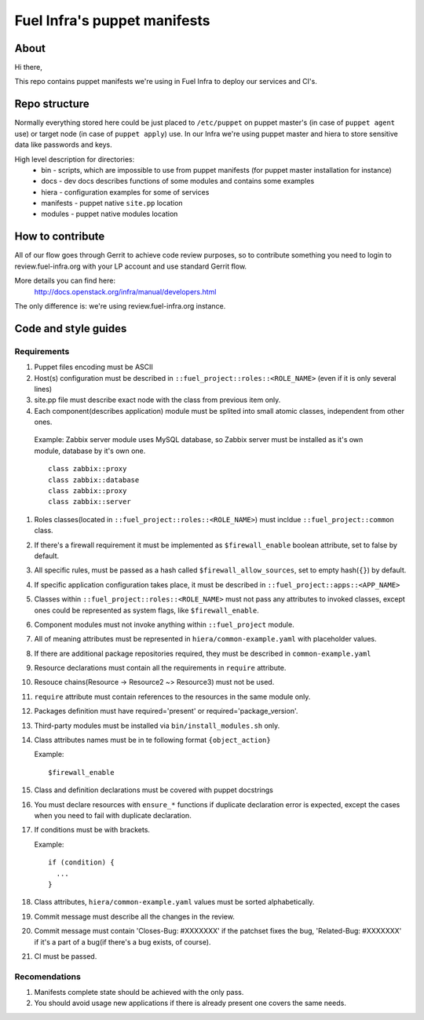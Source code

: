 Fuel Infra's puppet manifests
-----------------------------

About
=====
Hi there,

This repo contains puppet manifests we're using in Fuel Infra to deploy our
services and CI's.

Repo structure
==============
Normally everything stored here could be just placed to ``/etc/puppet`` on puppet
master's (in case of ``puppet agent`` use) or target node (in case of ``puppet
apply``) use. In our Infra we're using puppet master and hiera to store
sensitive data like passwords and keys.

High level description for directories:
 * bin - scripts, which are impossible to use from puppet manifests (for puppet
   master installation for instance)
 * docs - dev docs describes functions of some modules and contains some
   examples
 * hiera - configuration examples for some of services
 * manifests - puppet native ``site.pp`` location
 * modules - puppet native modules location

How to contribute
=================
All of our flow goes through Gerrit to achieve code review purposes, so to
contribute something you need to login to review.fuel-infra.org with your LP
account and use standard Gerrit flow.

More details you can find here:
  http://docs.openstack.org/infra/manual/developers.html
The only difference is: we're using review.fuel-infra.org instance.

Code and style guides
=====================

Requirements
~~~~~~~~~~~~

#) Puppet files encoding must be ASCII
#) Host(s) configuration must be described in
   ``::fuel_project::roles::<ROLE_NAME>`` (even if it is only several lines)
#) site.pp file must describe exact node with the class from previous item
   only.
#) Each component(describes application) module must be splited into small
   atomic classes, independent from other ones.

  Example: Zabbix server module uses MySQL database, so Zabbix server must be
  installed as it's own module, database by it's own one.
  ::

    class zabbix::proxy
    class zabbix::database
    class zabbix::proxy
    class zabbix::server

#) Roles classes(located in ``::fuel_project::roles::<ROLE_NAME>``) must
   incldue ``::fuel_project::common`` class.
#) If there's a firewall requirement it must be implemented as
   ``$firewall_enable`` boolean attribute, set to false by default.
#) All specific rules, must be passed as a hash called
   ``$firewall_allow_sources``, set to empty hash(``{}``) by default.
#) If specific application configuration takes place, it must be described in
   ``::fuel_project::apps::<APP_NAME>``
#) Classes within ``::fuel_project::roles::<ROLE_NAME>`` must not pass any
   attributes to invoked classes, except ones could be represented as system
   flags, like ``$firewall_enable``.
#) Component modules must not invoke anything within ``::fuel_project`` module.
#) All of meaning attributes must be represented in
   ``hiera/common-example.yaml`` with placeholder values.
#) If there are additional package repositories required, they must be
   described in ``common-example.yaml``
#) Resource declarations must contain all the requirements in ``require``
   attribute.
#) Resouce chains(Resource -> Resource2 ~> Resource3) must not be used.
#) ``require`` attribute must contain references to the resources in the same
   module only.
#) Packages definition must have required='present' or
   required='package_version'.
#) Third-party modules must be installed via ``bin/install_modules.sh`` only.
#) Class attributes names must be in te following format ``{object_action}``

   Example::

     $firewall_enable

#) Class and definition declarations must be covered with puppet docstrings
#) You must declare resources with ``ensure_*`` functions if duplicate
   declaration error is expected, except the cases when you need to fail with
   duplicate declaration.
#) If conditions must be with brackets.

   Example::

     if (condition) {
       ...
     }

#) Class attributes, ``hiera/common-example.yaml`` values must be sorted
   alphabetically.
#) Commit message must describe all the changes in the review.
#) Commit message must contain 'Closes-Bug: #XXXXXXX' if the patchset fixes the
   bug, 'Related-Bug: #XXXXXXX' if it's a part of a bug(if there's a bug
   exists, of course).
#) CI must be passed.

Recomendations
~~~~~~~~~~~~~~

#) Manifests complete state should be achieved with the only pass.
#) You should avoid usage new applications if there is already present one
   covers the same needs.

